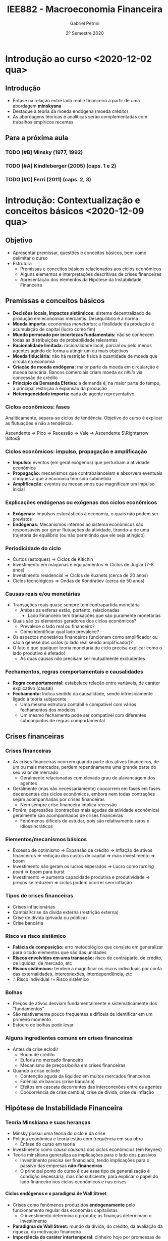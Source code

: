 #+OPTIONS: num:nil H:6 ':t
#+title: IEE882 - Macroeconomia Financeira
#+AUTHOR: Gabriel Petrini
#+DATE: 2º Semestre 2020
#+LANG: pt_Br
#+ROAM_TAGS: SFC-ABM ABM SFC "Macroeconomia Financeira" UFRJ "Notas de Aula"

* Introdução ao curso <2020-12-02 qua>

** Introdução

- Ênfase na relação entre lado real e financeiro à partir de uma abordagem *minskyana*
- Destaque à teoria da moeda endógena (moeda crédito)
- As abordagens téoricas e analíticas serão complementadas com trabalhos empíricos recentes 

** Para a próxima aula 

*** TODO [#B] Minsky (1977, 1992) 
*** TODO [#A] Kindleberger (2005) (caps. 1 e 2) 
*** TODO [#C] Ferri (2011) (caps. 2, 3)

* Introdução: Contextualização e conceitos básicos <2020-12-09 qua> 
** Objetivo

- Apresentar premissar, questões e conceitos básicos, bem como delimitar o curso
- Estrutura
  + Premissas e conceitos básicos relacionados aos ciclos econômicos
  + Alguns elementos e interpretações descritivas de crises financeiras
  + Apresentação dos elementos da Hipótese da Instabilidade Financeira

** Premissas e conceitos básicos
- *Decisões locais, impactos sistêmicos:* sistema decentralizado de produção em economias mercantis. Desequilíbrio é a norma
- *Moeda importa:* economias /monetárias/; a finalidade da produção é acumulação de capital (lucro como fim)
- *Mundo permeado por incertezas fundamentais:* não se conhecem todas as distribuições de probabilidade relevantes
- *Racionalidade limitada:* racionalidade local, parcial ou pelo menos agentes agindo de forma a atingir um ou mais objetivos
- *Moeda fiduciária:* não há restrição física à quantidade de moeda que circula na economia
- *Criação de moeda endógena:* maior parte da moeda em circularção é moeda bancária. Bancos comerciais criam moeda /ex nihilo/ via concessão de crédito
- *Princípio da Demanda Efetiva:* a demanda é, na maior parte do tempo, a principal restrição à expansão da produção
- *Heterogeneidade importa:* nada de agente representativo

*** Ciclos econômicos: fases 

Analiticamente, separa-se ciclos de tendência. Objetivo do curso é explicar as flutuações e não a tendência.

Ascendente $\Rightarrow$ Pico $\Rightarrow$ Recessão $\Rightarrow$ Vale $\Rightarrow$ Ascendente $\Rightarrow \ldtos$

*** Ciclos econômicos: impulso, propagação e amplificação

- *Impulso:* eventos (em geral exógenos) que perturbam a atividade econômica
- *Propagação:* mecanismos que contrabalanceiam e absorvem eventuais choques a que a economia tem sido submetida 
- *Amplificação:* eventos ou mecanismos que magnificam um impulso inicial

*** Explicações endógenas ou exógenas dos ciclos econômicos

- *Exógenas:* Impulsos estocásticos à economia, o quais não podem ser previstos
- *Endógenas:* Mecanismos internos ao sistema econômicos são responsáveis por gerar flutuações da atividade, tirando-a de uma trajetória de equilíbrio (ou não permitindo que ele seja atingido)
*** Periodicidade do ciclo
- Curtos (estoques) $\Rightarrow$ Ciclos de Kitichin
- Investimento em máquinas e equipamentos $\Rightarrow$ Ciclos de Juglar (7-8 anos)
- Investimento residencial $\Rightarrow$ Ciclos de Kuznets (cerca de 20 anos)
- Ciclos tecnológicos $\Rightarrow$ Ondas de Kondratiev (cerca de 50 anos)
*** Causas reais e/ou monetárias

- Transações reais quase sempre tem contrapartida monetária
  + Ambas as esferas estão, portanto, relacionadas
    - Lado Financeiro tem transações que são puramente monetárias
- Quais são os elementos geradores dos ciclos econômicos?
  + Prevalece o lado real ou financeiro?
  + Como identificar qual lado prevalece?
- Os aspectos monetários financeiros funcionam como amplificador ou são a gênese dos ciclos (o lado real sendo amplificador)?
- O fato é que qualquer teoria monetária do ciclo precisa explicar como o lado produtivo é afetado!
  + As duas causas não precisam ser mutualmente excludentes


*** Fechamentos, regras comportamentais e causalidades

- *Regra comportamental:* estabelece relação entre variáveis, de caráter explicativo (causal)
- *Fechamento:* Indica sentido da causalidade, sendo intrinsicamente ligado à teoria subjacente
  + Uma mesma estrutura contábil é compatível com vários fechamentos dos modelos
  + Um mesmo fechamento pode ser compatível com diferentes subconjuntos de regras comportamental

** Crises financeiras
*** Crises financeiras

- As crises financeiras ocorrem quando parte dos ativos financeiros, de um ou mais mercados, perdem repentinamente uma grande parte do seu valor de mercado
  + Geralmente relacionadas com elevado grau de alavancagem dos agentes
- Geralmente (mas não necessariamente) coocorrem em fases em fases decencentes dos ciclos econômicos, embora nem todas contrações sejam acompanhadas por crises financeiras
  + Nem sempre crise financeira implica recessão
- Porém, depressões (contrações mais agudas da atividade econômica) geralmente são acompanhados de crises financeiras
  + Fenômenos difíceis de estudar, pois são relativamente raros e idiossincráticos
*** Elementos/mecanismos básicos 
- Excesso de optimismo $\Rightarrow$ Expansão de crédito $\Rightarrow$ Inflação de ativos financeiros $\Rightarrow$ redução dos custos de capital $\Rightarrow$ mais investimento $\Rightarrow$ boom
- Investimento não geram os lucros esperados $\Rightarrow$ Lucro como /turning point/ $\Rightarrow$ boom para burst
- Investimento $\Rightarrow$ aumenta capacidade produtiva e produtividade $\Rightarrow$ preços se reduzem $\Rightarrow$ ciclos podem ocorrer sem inflação
*** Tipos de crises financeiras
- Crises inflacionárias
- Cambial/crise da dívida externa (restrição externa)
- Crise de dívida (privada ou pública)
- Crise bancária
*** Risco vs risco sistêmico

- *Falácia de composição:* erro metodológico que consiste em generalizar para o todo elementos que são das unidades
- *Riscos envolvidos em uma transação:* risco de contraparte, de crédito, de liquidez, de mercado, etc
- *Riscos sistêmicos:* tendem a magnificar os riscos individuais por conta das externalidades, interconexões, interdependência, etc
- $\therefore$ Risco individual ~!=~ Risco sistêmico
*** Bolhas

- Preços de ativos desviam fundamentalmente e sistematicamente dos "fundamentos"
- São relativamente pouco frequentes e difíceis de identificar em um primeiro momento
- Estouro de bolhas pode levar
*** Alguns ingredientes comuns em crises financeiras 
- Antes da crise eclodir
  + Boom de crédito
  + Euforia no mercado financeiro
  + Mecanismo de preços/bolha em crises financeiras
- Quando a crise eclode
  + Contenção aguda da liquidez em muitos mercados financeiros
  + Falência de bancos (crise bancária)
  + Efeitos em cascata decorrentes das interconexões entre os agentes
  + Coocorrência de crise cambial, crise de dívida, crise de inflação

** Hipótese de Instabilidade Financeira 
*** Teoria Minskiana e suas heranças

- Minsky possui uma teoria do ciclo e da crise
- Política econômica e teoria estão com frequência em sua obra
  + Ênfase do curso em teoria
- Investimento como /causa causans/ dos ciclos econômcios (em Keynes)
- Teoria minskiana generaliza as implicações para o lado dos passivos
  + Investimento precisa ser financiado, tendo implicações para o passivo das empresas *não-financeiras*
  + O principal ponto do curso é que esse tipo de generalização é condição necessária, mas não suficiente, para explicar o papel do lado financeiro nos ciclos econômicos e nas crises

**** Ciclos endógenos e o paradigma de Wall Street

- Crises como fenômenos produzidos *endogenamente* pelo funcionamento regular das economias capitalistas
  + O investimento determina o produto; as finanças determinam o investimento
- *Paradigma de Wall Street:* mundo da dívida, do crédito, da avaliação da riqueza, da motivação financeira
- *Importância do caráter intertemporal:* dinheiro hoje por promessas de pagamentos futuros

**** Dinâmica dos balanços patrimoniais 
- Teoria centrada na evolução dinâmica dos balanços patrimoniais
  + Compromissos financeiros de hoje são provenientes da estrutura dos passivos herdados
- Atividade econômica flutua porque o investimento flutua; investimento flutua porque as condições financeiras flutuam; a origem da instabilidade econômica seria, portanto, financeira
*** Dinâmica dos balanços patrimoniais

- Compromissos de hoje são provenientes da estrutura dos passivos herdados que, por sua vez, transportam temporalmente as decisões passadas
- Como se decide acumular ativos não financeiros por meio do investimento? Como será financiado?
- Fluxo de caixa tem duplo propósito: financia o investimento e valida as dívidas pretéritas

Atividade econômica flutua porque o investimento flutua; o investimento flutua VER SLIDES


*OBS:* Saldo financeiro não pode incluir amortização da dívida
*** Papel das expectativas

Determinam as decisões de investimento, a oferta e a demanda de crédito:

- Risco do emprestador: default
- Risco do devedor: falência
- Aporta-se um elemento de subjetividade à teoria


*Problema essencial:* o investimento traz retornos incertos
*** Elementos da demanda e determinação do lucro
VER SLIDES
- Determinação do lucro passa pelo investimento
- Determinação do investimento depende do fluxo de caixa
  + Ampliação do investimento de outras firmas amplia o fluxo de caixa no agregado $\Rightarrow$ falácia da composição
*** Determinação do investimento
VER SLIDES
Papel das expectativas, da incerteza, da euforia e se manifestam por meio de aspectos financeiros. A teoria do investimento de Minksy é a de dois preços

- Preço da demanda por investimento ($P_{K}$): preço que os empresários estão dispostos



* Panorama das teorias: conexões reais-financeiras <2020-12-16 qua>

** Conexões reais-financeiras nas teorias do ciclo

- textcite:haberler_1946_Preliminary argumenta que a diferença entre as teorias é de *ênfase* dos mecanismos. Classificação:
  + Teoria do ciclo monetário puro
  + Teorias de sobreinvestimento
    - Monetárias
    - Não monetárias
    - Derivadas da demanda (princípio da aceleração)
  + Teorias de sobreendividamento e deflação
  + Teorias de subconsumo
  + Teorias psicológicas
    - Otimismo, pessimismo, irracionalidade
- Relações reais-financeiras tem uma tradição longa, mas possuem pouco protagonismo
- São bidirecionais
  + Choques gerados do lado real podem ser propagados pelos mecanismos financeiros, ampliando crises
  + Os mercados financeiros podem ser fonte de choques, que se propagam para o lado real

** Teoria do ciclo monetário puro cite:haberler_1946_purely

A teoria começa a partir da definição de que

$$
MV = PY
$$

$$
MV \Rightarrow PY
$$
*** Aumento na oferta de moeda nas expansões

- *Premissa 1:* Moeda bancária constitui maior parte da moeda em circulação
- *Premissa 2:* Concorrência bancária faz com que os bancos caminhem (quase simultaneamente) no mesmo sentido na expansão do crédito
- Lado que contribui para a expansão da economia é o aumento da *oferta* de crédito
- *Demanda* por crédito é induzida pela oferta
  + Extensão dos prazos
  + Menor rigor na seleção dos projetos/uso do dinheiro
  + _Queda na taxa de juros_ (Principal fator)
*** Aumento do crédito gera expansão da produção/demanda/renda

- *Premissa 3:* Demanda exerce um papel indutor
- Os grupos de agentes (comerciantes) muito sensiveis à taxa de juros são os principais tomadores de empréstimos
*** Perpetuação da expansão do ciclo

- Aumento da produção pressiona a capacidade produtiva, aumentando nível de preços
  + Comerciaintes, que aumentam seus estoques, têm ganhos de capital e são estimulados a encomendar ainda mais, gerando um processo cumulativo de expansão
    - Eventualmente, podem utilizar reservas para adquirir mais estoques, aumentando $V$
*** Reversão da expansão
- Limitações institucionais
  + Na época, padrão-ouro
- Haverá, de forma defasada em relação ao aumento de preços, elevação dos salários nominais
  + Eleva demanda por moeda manual uma vez que são os comerciantes que demanda mais moeda bancária
    - Reduzindo reservas bancárias $\Rightarrow$ redução da oferta de crédito (menor liquidez do setor bancário)
  + Estabelece-se um processo cumulativo de sinal contrário, levando a economia a uma contração
*** Quando cessa a reversão

- Pagamento dos comerciantes vai reconstituindo as reservas
- VER SLIDES

** Completando a lista de textcite:claessens_2018_Frontiersa
Na ortodoxoia, houve uma retomada do interesse nas finanças ao longo da década de 80
- Bolhas racionais
- Papel da moeda e dos bancos na economia
- Mais recentemente, os modelos DSGE têm incluido imperfeições e fricções

Não há menção à:
- Godley e crips
- Modelos SFC pós-Godley
- Teoria pós-Keynesiana
- Modelos AB financeiros

** Teorias neoclássicas das relações entre lado real e financeiro

textcite:claessens_2018_Frontiersa dividem em dois subgrupos

- Teorias neoclássicas mais tradicionais: papel do *preço dos ativos* no consumo e investimento
  + Mercados completos e com market clearing
- Teorias com imperfeições financeiras e acrescentam mercados incompletos, que trazem outras implicações

*** Preço dos ativos

- Corresponde ao valor do fluxo de caixa esperado, trazidos a valor presente utilizando uma taxa de desconto
  + Essa taxa de desconto incorporda diversos elementos
    - Preferência dos indivíduos
    - Riscos
    - Fatores reais
- Preço dos ativos atuam como *sinalizadores*, instruindo a alocação de recursos dos indivíduos e empresas
  + Uma sinalização particularmente importante está relacionada ao fato de que os preços dos ativos incorporariam informações sobre a lucratividade e crescimento de renda futura
- O preços dos ativos influenciam a demanda agregada por dois canais:
  + Canal do Consumo: Efeito riqueza e/ou substituição via ganhos de capital, taxa de juros, Efeito-Pigou
  + Canal do Investimento: custo de uso do capital (afetado pela taxa de juros real e pelo preço do capital), teorias do q de Tobin

*Muito importante:* nesta visão, conexões reais-financeiras acontecem predominantemente via mecanismos de preço (incluindo taxa de juros)

*** Imperfeições financeiras: mecanismos básicos

- Tais "imperfeições financeiras" se originam nos problemas de assimetria de informação e de /enforcement/
  + Pela assimetria de informação, os credores sabem menos sobre o retorno dos projetos de investimento que os demandandos por empréstimo
  + Com isso surgem problemas de risco moral
- A principal consequência é que os mercados se tornam incompletos: nem todos os projetos economicamente viáveis são financiados, podendo levar a racionamento de crédito
  + Restrições ao gasto
- Esses mecanismo operam pelo lado da *demanda* de crédito
  + Diante desses problemas, os balanço dos agentes provêem informações relevantes para os emprestadores sobre a qualidade dos tomadores

*** Modelos de acelerador financiro :ATTACH:
:PROPERTIES:
:ID:       bc1a1362-7866-43e4-be4d-27cea4057fd2
:END:

**** Lado da demanda

[[attachment:_20201216_110832Captura de tela de 2020-12-16 11-05-29.png]]

**** Lado da oferta :ATTACH:

[[attachment:_20201216_110942Captura de tela de 2020-12-16 11-09-25.png]]

*** Problemas do lado da oferta do sistema financeiro

- São enfatizados os aspectos relacionados aos balanços das instituições financeiras
  + Impactam /liquidez/ sistêmica e a disponibilidade de crédito para financiar o consumo e investimento
- VER SLIDE
- Três canais de influência da oferta nos ciclos e crises
  + *Canal do crédito:* limitado aos bancos comerciais, afeta diretamente a quantidade e distribuição da liquidez no sistema econômico
    - Um dos grandes responsávies pela transformação de maturidade
    - Afeta a transmissão da política monetária
  + *Capital bancário:* geralmente pró-cíclico, afeta a capacidade de /funding/ e a solvência das instituições, está sujeito à regulação, como por meio de índice mínimo de capital, e às flutuações no valor dos ativos/passivos bancário
    - Exemplo: Em crises, a qualidade dos ativos bancários se deteriora, reduzindo a base de capital, afetando o poder de emprestar dos bancos
  + *Alavancagem do sistema financeiro:* geralmente pró-cíclico
    - Pode estimular bolhas e seu estouro

* Panorama das regularidades empíricas: seminários <2021-01-06 qua>

* Introdução à abordagem SFC <2021-01-27 qua>

** Pontos Centrais

- A abordagem SFC se trata de uma ferramenta analítica rigorosa e potencialmente poderoda por ser capaz de lidar com a intragração real e financeira
- A característica mais importante da abordagem é uma caracterização mais completa do sistema econômico, com foco particular nos aspectos monetários e financeiros que permeiam a vida econômica.
- Compatível com diferentes /closures/

** Definição e contextualização

*** Definição de SFC

Numa definição ampla, a abordagem SFC consistem na modelagem contabilmente rigorosa das dinâmicas dos balanços patrimoniais e de transações de todos os setores institucionais contidos em uma determinada economia (ou conjunto de economias).
- Traços de teoria Kaldoriana

*** Semelhanças com a escola de Yale

Elementos da abordagem das /pitfalls/:
- Precisão no tratamento do tempo
- Rastreamento dos estoques
- Muitos ativos e muitas taxas de retornos
- Modela-se operações monetárias e financeiras
- Respeitam-se restrições "walrasianas" e restrições de doma nas equações de portfólio

** A contabilidade e os modelos SFC
*** Lógica da abordagem

Do ponto de vista mais geral, a abordagem SFC busca apreender implicações lógicas que derivam de características e/ou princípios econômicos e contábeis pouto controversos.
- A ideia é que fazendo isso, poderia se monorar os problemas relacionados à imprecisão das estimativas de parâmetros estruturais do modelo
  - A ideia é que fazendo isso, poderia se monorar os problemas relacionados à imprecisão das estimativas de parâmetros estruturais do modelo

*** Princípios básicos

- Toda transação tem uma contraparte
- Partidas quádruplas
  + Deriva da ideia de que toda transação possui duas pontas, cada qual com registros em partidas dobradas
  + Considerando uma economia monetária, a maior parte dessas transações envolverá algum fluxo monetário/financeiro
- Setores institucionais
  + Agregam unidades econômicas com atributos/comportamento econômico similar
  + Introduz alguma heterogeneidade de agentes. Caso contrário, as transações líquidas financeiras se anulam
- Características institucionais de baixo nível
  + Existe moeda e é aceita como meio de pagamento;
  + Existem instrumentos para emprestar poder de compra

*** Conta corrente vs Conta capital

- *Conta corrente:* Registra as atividades de produção de bens e serviços, o processo de geração de renda e a distribuição de renda gerada
- *Conta capital:* mostra como a poupança bruta da economia financia a formação bruta de capital fixo e a formação de estoques (aquisição de ativos não financeiros).
*** Natriz de reavaliação

A matriz de reavaliação está instrinsecamente ligada à caracterização do balanço patrimonial. Em /ativos financeiros/, macroeconomicamente, não há ganhos de capital sem perda de capital em algum lugar.
- Valor de mercado é determinada pela transação da ponta
- Se o imóvel valer mais, não há necessariamente em perda de capitais se não houver transações

*** /Full integration matrix/

A riqueza bruta e líquida de cada setor institucional estão fundamentalmente interconectadas e são integradas no tempo:

Patrimômnio líquido inicial $\Rightarrow$ Acumulação de capital não financeiro, Poupança financeira e Ganhos de capital $\Rightarrow$ Patrimônio líquido final

** Sintetizando: Integração real-financeira

1. Contas-correntes $\Rightarrow$ Registram produção, renda, distribuição e alocação entre consumo e poupança
2. Deduzindo-se da renda o consumo $\Rightarrow$ saldo final das contas correntes  = poupança
3. Conta capital $\Rightarrow$ aquisição de ativos não financeiros é inferior ou superior à poupança? $\Rightarrow$ capacidade ou necessidade de financiamento
4. Capacidade ou necessidade de financiamento conecta os lados "real" e financeiro da economia
5. Conta financeira $\Rightarrow$ registra os empréstimos cedidos e tomados entre os diversos instrumentos financeiros
6. Balanço patrimonial $\Rightarrow$ reflete os fluxos de investimento real e a aquisição de ativos/passivos financeiros (incluindo mudanças no valor dos ativos e dos passivos e aparecimento/desaparecimento de direitos/obrigações financeiras).

** SFC, teoria e análise

*** Da contabilidade às teorias

- A formulação de um modelo SFC geralmente se inicia com a definição das matrizes de balanço e de transações
  + A configuração da economia de que se trata depende do objeto de quem modela
- Um passo posterior é estabelecer /reegras comportamentais/ e /closures/ para as variáveis do modelo
  + Deve-se, calro, garantir sua coerência contábil
    - Exemplo: as restrições orçamentárias devem ser válidas a cada período de tempo
- Na abordagem SFC, é impossível ignorar o caráter monetário das economias contemporâneas
  + Por outro lado, visões mais afeitas ao campo pós-keynesiano caracterizam a economia capitalista a partir da moeda, ainda que o grau de importância desse elemento seja nuançado
    - Exemplo: noção de uma economia monetária da produção de Keynes e moeda endógena
- A teoria keynesiana atribui papel importante à alocação de riqueza para os resultados econômicos
  + Algumas interpretações enfatizam, por exemplo, que a decisão de alocação de riqueza influenciam decisivamente a demanda efetiva e, portanto, o nível de produto e de emprego
    - A abordagem SFC permite lidar com estas questões de forma natural
  + Os modelos mais canônicos ortodoxos praticamente não tratam da importância de estoques financeiros (com exceção talvez da dívida pública ou da quantidade de moeda)
- Resultados não são isomórficos às decisões dos agentes que o geraram
- Importância das interconexões setoriais como fator de restrição na economia
  + O oposto do que ocorre com agentes representativos

**** Mapeamento de ganhos/perdas de capita

Ganhos de capital de um agente correspondem a perdas de capital de outros, o que não quer dizer que os ganhos de capital sejam economicamente neutros.
- Exemplo: Na crise rencente da economia brasileira, houve perda de capital por parte das empresas, que estavam endividadas em dólar
  + A contrapartida foi o ganho de capital (em reais), dos credores dessas firmas.
    - Houve perda líquida para a economia brasileira (menor velocidade de digestão da alta alavancagem das firmas) e talvez até para os credores (maior risco default).

** Como fazer um modelo SFC
*** Fazendo um modelo SFC

1. Estabelecer estrutura contábil da economia: definição de setores institucionais, balanços patrimoniais, matriz de transações correntes e fluxos de fundos e reavaliação (ganhos de capital)
2. Fizar um primeiro conjunto de relações comportamentais de cada setor institucional
3. Estabelecer equações comportamentais para as transações não determinadas pela estrutura contábil da economia
4. Resolver o modelo e analisar os resultados
*** Estrutura básica

1. Tempo
2. Setores institucionais ($i$)
3. Variáveis de estado dos setores institucionais
4. Vetores de parâmetros macro
5. Condições inciais
6. Estrutura de interação
7. Regras de decisão dos agentes
8. Variáveis agregadas
*** Solução do modelo
Os modelos podem ser feitos tanto em tempo contínuo quanto discreto:

1. Analítica: Mais robusta, mas menos frequente
   a. Dificuldade: modelos devem ser de menor escala
2. Numérica: Mais limitada, porém é adequada para modelo de qualquer tamanho
3. Discursiva: pode ajudar a organizar a descrição de um fenômeno sem imposição de regras comportamentais
**** Regras comportamentais típicas
1. Determinação dos gastos: consumo e investimento
2. Financiamento dos gastos e uso/fonte dos saldos
3. Alocação de riqueza
   a. Geralmente, segue-se o modelo de alocação de portfólio de Brainard-Tobin
   b. Recentemente, Kemp-Benedict e Godin introduziram risco no esquema de alocação de portfólio de Tobin
4. Oferta agregada
5. Comportamento do sistema financeiro
   a. Mesmo que o banco central não seja explicitamente modelado, a esmagadoria maioria dos modelos considera que o BC fixa a taxa de juros e que a quantidade de moeda-crédito é endógeno
   b. Alguns modelos incluem racionamento de crédito por parte do sistema bancário

** Fronteiras e limites

- Nas especificações de como os mercados financeiros afetam o mercado de bens
- Nas especificações de como operam o sistema financeiro, racionamento de crédito, etc

No fundo, há potencialmente mauitas hipóteses comportamentais /ad hoc/ que deveriam ser mais bem justificadas do ponto de vista empírico/teórico, mas que perdem no emaranhado de equações dos modelos SFC

*** Dependência de trajetória

- O tempo realmente importa nos modelos SFC? para responder a essa pergunta, deve-se observar se os modelos possuem dependência de trajetória
  + Este não é o caso na maior parte dos modelos SFC
- As soluções dos modelos geralmente é determinísticas: para um dado conjunto de parâmetros, o modelo converge para normas estoque-fluxo idênticas, mesmo com potenciais perturbações na trajetória

Portanto, apesar de a trajetória ser contabilmente rigorosa, na maior parte dos usos atuais da ferramenta não se pode dizer, a rigor, que o tempo importa.

*** Fluxos intra-setoriais

Um problema intrínseco nos modelos SFC agregados é os dos fluxos intra-setoriais

- Muitas transações financeiras ocorrem dentro de um mesmo setor institucional (por exemplo, mercado interbancário)
- Ao tratar setores institucionais de forma agregada, deixa-se de lado problemas trazidos pela distribuição dos recursos e usos dentro daquele setor institucional

Nem sempre isso será um problema, mas a resposta de muitas questões não podem prescindir da avaliação dessas distribuições.
**** Exemplo: Steindl (1952)

Duas firmas, mesmo setor, mesma relação capital produto e mesma estrutura de custos. Suponha que ambas as firmas queiram investir o mesmo montante e que uma delas tem margem de lucro maior, de forma que os lucros retidos são maiores:

|----------------------------------------+---------+---------+-------|
|                                        | Firma 1 | Firma 2 | Total |
|----------------------------------------+---------+---------+-------|
| Investimento                           |     -50 |     -50 |  -100 |
| Lucro retido                           |     +20 |     +80 |  +100 |
| Necessidade de financiamento           |     +30 |     -30 |     0 |
|----------------------------------------+---------+---------+-------|
| Variação líquida de ativos financeiros |     -30 |     +30 |     0 |
|----------------------------------------+---------+---------+-------|

** Resumo

Arquitetura excelente para estudar conexões reais-financeiras, mas para estudar o lado financeiro é importante desagregar

Vantagens:
- Pressupõe a importância das finanças
- Pressupõe que os setores institucionais são interrelacionados
- Permite abordar as interações reais-financeiras
- É contabilmente rigoroso, ajudando a prevenir erros de lógica
- Impões restrições lógicas
- Permite estudar uma variedade enorme de tópicos
- Possui caráter fortemente contábil, mas nem por isso é agnóstico do ponto de vista teórico
Desvantagens:
- É passível de muita /ad hocery/
- Impede adequada análise de heterogeneidades emergentes dentre dos setores institucionais
- Não permite tratar de fluxos intersetoriais
- O equilíbrio do modelo não implica que todos os agentes estão em equilíbrio
- Negligencia o papel da formação de redes
- São excessivamente determinísticos e não permitem geração de crises financeiras sem mecanismo(s) /ad hoc/

* Características da abordagem Agent-Based <2021-02-03 qua>
** Referências:
- textcite:pyka_2005_AgentBased
- textcite:delligatti_2010_Complex
- textcite:farmer_2009_economy

** Objetivos

- Conceituar e oferecer um panorama da estrutura de modelos Agent-Based (ABM)
- Estabelecer como essa classe de modelos constituem uma ferramenta para criar estruturas úteis para representação de economias complexas
- Aplicação da ferramenta ABM em combinação com a abordagem SFC é adequada para lidar com processos financeiros em perspectiva macroeconômica

** Sistemas complexos e os modelos Agent-Based Computacionais (ACE)
Um sistema é definido como complexo se duas propriedades estiverem presentes cite:tesfatsionAgentBasedComputationalEconomics:

- Existem unidades que *interagem*
- Sistema deve apresentar *propriedades emergentes*
  + Características que surgem a partir das interações dos agentes, sem ser propriedades inerentes aos indivíduos em si
  + Ex: paradoxo da poupança

*** Sistemas complexos adaptativos
Sistemas complexos *adaptativos* podem incluir (ao menos):

- *Entidades reativas:* diferentes condições ambientais geram subconjunto diferente de ação por parte dos agentes
- *Entidades orientadas a objetivos:* pelo menos parte das ações dos agentes são direcionadas a um ou mais objetivos
- *Entidades planejadoras:* unidades orientadas a objetivos que procuram alterar as condições do ambiente para atingir o resultado desejado

Os ABM são capazes de representar sistemas complexos adaptativos:

- Antítese da noção de agente representativos
- Resultados agregados não isomórficos às decisões e interações que o geram
  + Permite-se feedbacks e análise multinível (micro, meso e macro)
    - Distribuições são um exemplo de características mesoeconômicas (ex: distribuição de alavancagem, modelos de trânsito)
- Constituem uma forma de microdundamentar análises macro e incorporar as restrições sistêmicas às decisões micro, geralmente de forma integrada

** Agent-Based Computation Economics (ACE)

Os ABM quase nunca possuem solução analítica.
São quase sempre apresentados na forma de um programa de computador.
Há uma infinidade de possibilidade para implementação desses programas, incluindo diferentes paradigmas de programação:
- Programação orientada a objeto
- Programação por funções e matrizes

** Fundamentos

- Modelam-se processos de desequilíbrio
- Abordagem /bottom-up/: agentes como unidade de decisão
  + A garantia das identidades contábeis se dá pela inclusão das partidas quádruplas nas relações entre os agentes
    - Isso não implica em uma imposição /top-down/
    - Pode-se incluir chacagem para garantir que isso é válido no todo
- Heterogeneidade (/ex ante/ e/ou /ex post/)
  + Exemplo /ex post/: agentes iniciados igualmente e são diferentes ao fim da simulação
- Racionalidade limitada, local, parcial
- Possibilidade de decisões assíncronas
- Interações endógenas, no tempo e no espaço
- Agentes possuem incerteza efetiva (futuro é desconhecido e não se conhecem as distribuição de probabilidade relevantes)
- Mecanismos de seleção pelo mercado

** Estrutura, entradas e saídas dos ABM

*** Estrutura do ABM

- Tempo: $t=0,1,2,\ldots, T$
- Agentes, cada qual com $N$ unidades
- Variável de estado das unidades
- Vetores de parâmetros microeconômico
- Vetores de parâmetros macroeconômicos
- Condições iniciais
- Estrutura de interação
- Regras de decisão dos agentes
- Variáveis agregadas

*** Estrutura da economia
A estrutura da economia está relacionada à definição de:
- Quais agentes incluir no modelo?
- Quais os tipos de interação incluir?
- Quais mercados incluir?

A escolha da estrutura depende da pergunta que se quer responder.
Exemplos:
- Formação de redes relacionados ao mercado de crédito
- Efeito de regras fiscais no crescimento
- Explicação da convergência (ou não) entre países
- Mecanismos de transmissão da política monetária

*** Modelando o comportamento dos agentes

Uma vez definida a estrutura da economia, é necessário explicitar as estruturas de interação e as regras de decisão dos agentes.
Nesse ponto, entram mais fortemente as teorias e evidenciam-se as características mais amplas da abordagem:
- Racionalidade limitada
- Adoção de rotinas e regras de bolso
- Processos cumulativos e interdependência

Na formulação das regras comportamentais, pode-se:
- Basear em teoria
- Utilizar-se de evidência empírica no nível micro
- Utilizar regras do tipo /what if/ (normativas)

Teoria e aleatoriedade:
- Relações estruturais, fundamentadas na teoria
- Grau de importância de fatores aleatórios

/Closures/ teóricos (sentido das relações causais) são incontornáveis.

*** Entradas e saídas de ABM :ATTACH:

[[file:../.attach/5d/ef8fc4-de09-4ba6-bc56-98c2e55a55fe/_20210203_113426screenshot.png]]

**** Propriedades das saídas

- Dependência de trajetória
- Não ergodicidade
- Não linearidades
- Pontos de inflexão
- Formação de redes e "efeito borboleta"

** Análise dos resultados: validação

Com frequência, os resultados do modelo são coletados e contrastados com fatos estilizados.
Para isso, geralmente se avaliam as propriedades estatísticas das séries de Monte Calor geradas com a economia artificial.
Isso pode ser entendido como uma forma de *avaliar robustez do modelo*.

*** Exemplos de fatos estilizados (ver slides)

Microeconômicos:
- Dispersão da produtividade entre as firmas é grande e as diferenças são persistentes
- Investimento é /lumpy/ e tende

*** Análise de política econômica
Os ABM são, com frequência, usados para análise de política econômicas.
Nesse sentido, pode funcionar como um laboratório artificial, mas não implica em agnosticismo.

** Exemplos (Ver slides)
*** Modelo de segregação
Premissas do modelo:
- Existem dois tipos de agente
- Espaço finito
- Cada agente ocupa um espaço
- Agentes ficam satisfeitos quando um percentual de agentes do mesmo tipo superam um determinado nível percentual (parâmetro)
- Se eles estão insatisfeitos, procuram outro lugar (que esteja vazio)
**** Resultados
A segregação surge mesmo

** Problemas, limitações e dificuldades
- Dificuldade de analisar causalidade, de avaliar os mecanismos pertinentes e de apreender o significado econômico dos resultados
- *Flexibilidade:* muitas espeficicações plausíveis. Fica mais difícil dar credibilidade os modelos
- Muitas ferramentas para implementação, pouca convergência sobre os protocolos para modelar.
- Parâmetros não observáveis
- Nem sempre os modelos possuem coerência contábil
- Complexo demais para não versados na literatura
  + Diminui difusão potencial
- /Closures/ teóricos muitas vezes em segunda plano e/ou ofucados pela complexidade dos modelos

*** Sensibilidade dos resultados a condições iniciais
Os problemas estão relacionados à calibragem e validação.
A dificuldade maior é o custo computacional para varrer o espaço paramétrico.
Recentemente, tem-se tentado driblas os problemas de potencial falta de robustez dos resultados por:
- Utilização de técnicas econométricas
- Aprendizado de mática
- Design de experimento e meta-modelagem
- Análise de sensibilidade global (Sobol)

**** Custo computacional (ver slides)

Imagine três parâmetros a, b, e c
- Suponha que ${a,b,c} \in [0,1]$ e que deseja-se testar a robustez dos seus resultados para valores diferentes desses parâmetros
- Se serão testadas adições incrementais de 0.1, resultando em 11 valores possíveis
- Cada combinação precisar ser modelada $M$ vezes

** Modelos AB-SFC

- SFC disciplina os modeladores
- SFC contribui para aumentar o realismo das estruturas dos ABM
- Princípios da abordagem SFC são aplícáveis no nível micro
  + Imposição do princípio da partidas quádruplas nos agentes
- SFC destaca mais os aspectos financeiros e mais negligências na literatura ABM
- ABM lida com a crítica de Lucas
- ABM produzem propriedades emergentes
- ABM aporta capacidade de lidar com sistemas complexos, mapeando as relações mútuas dos diferentes níveis analíticos de forma muito mais satisfatórias
- As /distribuições/ passam a importar para os resultados agregados
